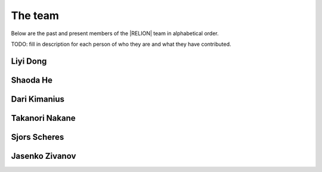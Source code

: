 The team
======== 

.. _Team:

Below are the past and present members of the |RELION| team in alphabetical order.

TODO: fill in description for each person of who they are and what they have contributed.

Liyi Dong
---------

Shaoda He
---------

Dari Kimanius
-------------

Takanori Nakane
---------------

Sjors Scheres
-------------

Jasenko Zivanov
---------------

